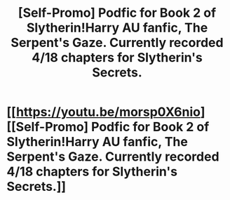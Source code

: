 #+TITLE: [Self-Promo] Podfic for Book 2 of Slytherin!Harry AU fanfic, The Serpent's Gaze. Currently recorded 4/18 chapters for Slytherin's Secrets.

* [[https://youtu.be/morsp0X6nio][[Self-Promo] Podfic for Book 2 of Slytherin!Harry AU fanfic, The Serpent's Gaze. Currently recorded 4/18 chapters for Slytherin's Secrets.]]
:PROPERTIES:
:Score: 1
:DateUnix: 1503879945.0
:DateShort: 2017-Aug-28
:FlairText: Self-Promotion
:END:
